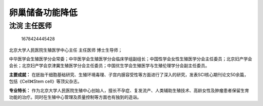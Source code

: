 卵巢储备功能降低
================

沈浣 主任医师
-------------

.. figure:: image/c01_55/1678424445428.png
   :alt: 1678424445428

   1678424445428

北京大学人民医院生殖医学中心主任 主任医师 博士生导师；

中华医学会生殖医学分会常委；中华医学会生殖医学分会临床学组副组长；中国性学会女性生殖医学分会主任委员；北京妇产学会会长；北京妇产学会京津冀生殖医学分会主任委员；中国优生学会生殖医学与生殖伦理学分会副主任委员。

**主要成就：**
在胚胎干细胞基础研究、生殖环境毒理、子宫内膜容受性等方面进行了深入的研究，发表SCI核心期刊论文50余篇，包括《Cell》《Stem
cell》等顶尖杂志。

**专业特长：**
作为北京大学人民医院生殖中心创始人，擅长不孕症、复发流产、人类辅助生殖技术、高龄女性及肿瘤患者保留生育功能的治疗。同时在生殖中心管理及质量控制等方面也有独到的造诣。
